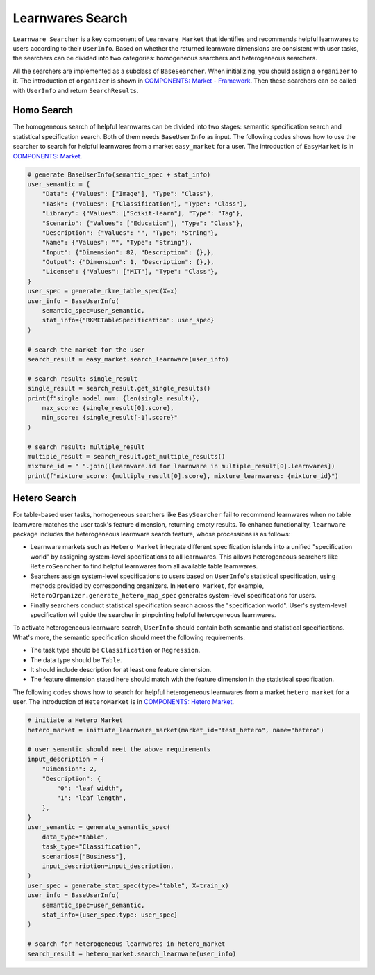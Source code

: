 ============================================================
Learnwares Search
============================================================

``Learnware Searcher`` is a key component of ``Learnware Market`` that identifies and recommends helpful learnwares to users according to their ``UserInfo``. Based on whether the returned learnware dimensions are consistent with user tasks, the searchers can be divided into two categories: homogeneous searchers and heterogeneous searchers. 

All the searchers are implemented as a subclass of ``BaseSearcher``. When initializing, you should assign a ``organizer`` to it. The introduction of ``organizer`` is shown in `COMPONENTS: Market - Framework <../components/market.html>`_. Then these searchers can be called with ``UserInfo`` and return ``SearchResults``.

Homo Search
======================

The homogeneous search of helpful learnwares can be divided into two stages: semantic specification search and statistical specification search. Both of them needs ``BaseUserInfo`` as input. The following codes shows how to use the searcher to search for helpful learnwares from a market ``easy_market`` for a user. The introduction of ``EasyMarket`` is in `COMPONENTS: Market <../components/market.html>`_.

.. code-block:: python

    # generate BaseUserInfo(semantic_spec + stat_info)
    user_semantic = {
        "Data": {"Values": ["Image"], "Type": "Class"},
        "Task": {"Values": ["Classification"], "Type": "Class"},
        "Library": {"Values": ["Scikit-learn"], "Type": "Tag"},
        "Scenario": {"Values": ["Education"], "Type": "Class"},
        "Description": {"Values": "", "Type": "String"},
        "Name": {"Values": "", "Type": "String"},
        "Input": {"Dimension": 82, "Description": {},},
        "Output": {"Dimension": 1, "Description": {},}, 
        "License": {"Values": ["MIT"], "Type": "Class"},
    }
    user_spec = generate_rkme_table_spec(X=x)
    user_info = BaseUserInfo(
        semantic_spec=user_semantic, 
        stat_info={"RKMETableSpecification": user_spec}
    )

    # search the market for the user
    search_result = easy_market.search_learnware(user_info)

    # search result: single_result
    single_result = search_result.get_single_results()
    print(f"single model num: {len(single_result)}, 
        max_score: {single_result[0].score}, 
        min_score: {single_result[-1].score}"
    )
    
    # search result: multiple_result
    multiple_result = search_result.get_multiple_results()
    mixture_id = " ".join([learnware.id for learnware in multiple_result[0].learnwares])
    print(f"mixture_score: {multiple_result[0].score}, mixture_learnwares: {mixture_id}")

Hetero Search
======================

For table-based user tasks, 
homogeneous searchers like ``EasySearcher`` fail to recommend learnwares when no table learnware matches the user task's feature dimension, returning empty results.
To enhance functionality, ``learnware`` package includes the heterogeneous learnware search feature, whose processions is as follows: 

- Learnware markets such as ``Hetero Market`` integrate different specification islands into a unified "specification world" by assigning system-level specifications to all learnwares. This allows heterogeneous searchers like ``HeteroSearcher`` to find helpful learnwares from all available table learnwares.
- Searchers assign system-level specifications to users based on ``UserInfo``'s statistical specification, using methods provided by corresponding organizers. In ``Hetero Market``, for example, ``HeteroOrganizer.generate_hetero_map_spec`` generates system-level specifications for users.
- Finally searchers conduct statistical specification search across the "specification world". User's system-level specification will guide the searcher in pinpointing helpful heterogeneous learnwares.

To activate heterogeneous learnware search, ``UserInfo`` should contain both semantic and statistical specifications. What's more, the semantic specification should meet the following requirements: 

- The task type should be ``Classification`` or ``Regression``.
- The data type should be ``Table``.
- It should include description for at least one feature dimension.
- The feature dimension stated here should match with the feature dimension in the statistical specification.

The following codes shows how to search for helpful heterogeneous learnwares from a market 
``hetero_market`` for a user. The introduction of ``HeteroMarket`` is in `COMPONENTS: Hetero Market <../components/market.html#hetero-market>`_.

.. code-block:: python

  # initiate a Hetero Market
  hetero_market = initiate_learnware_market(market_id="test_hetero", name="hetero")
  
  # user_semantic should meet the above requirements
  input_description = {
      "Dimension": 2,
      "Description": {
          "0": "leaf width",
          "1": "leaf length",
      },
  }
  user_semantic = generate_semantic_spec(
      data_type="table",
      task_type="Classification",
      scenarios=["Business"],
      input_description=input_description,
  )
  user_spec = generate_stat_spec(type="table", X=train_x)
  user_info = BaseUserInfo(
      semantic_spec=user_semantic,
      stat_info={user_spec.type: user_spec}
  )

  # search for heterogeneous learnwares in hetero_market
  search_result = hetero_market.search_learnware(user_info)